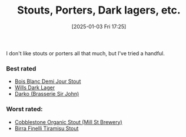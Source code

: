 :PROPERTIES:
:ID:       34f25681-cbcf-4b7e-a2ed-d2a0b2c6d2e1
:END:
#+date: [2025-01-03 Fri 17:25]
#+hugo_lastmod: 2025-01-03 17:29:39 -0500
#+title: Stouts, Porters, Dark lagers, etc.

I don't like stouts or porters all that much, but I've tried a handful.

*** Best rated
 * [[id:E13B6B54-975C-4856-AD20-5990B84FB2C2][Bois Blanc Demi Jour Stout]]
 * [[id:31130a07-f62d-4c52-a13e-dd5e96a7faa7][Wills Dark Lager]]
 * [[id:5eac9492-ef45-4d82-bbe3-9cc0e8800382][Darko (Brasserie Sir John)]]
   
*** Worst rated:
 * [[id:ca495101-dbc8-404d-bd2a-a07f3939ebf6][Cobblestone Organic Stout (Mill St Brewery)]]
 * [[id:af0a5848-90cb-4ad3-997f-bc57cdd0ec80][Birra Finelli Tiramisu Stout]]
